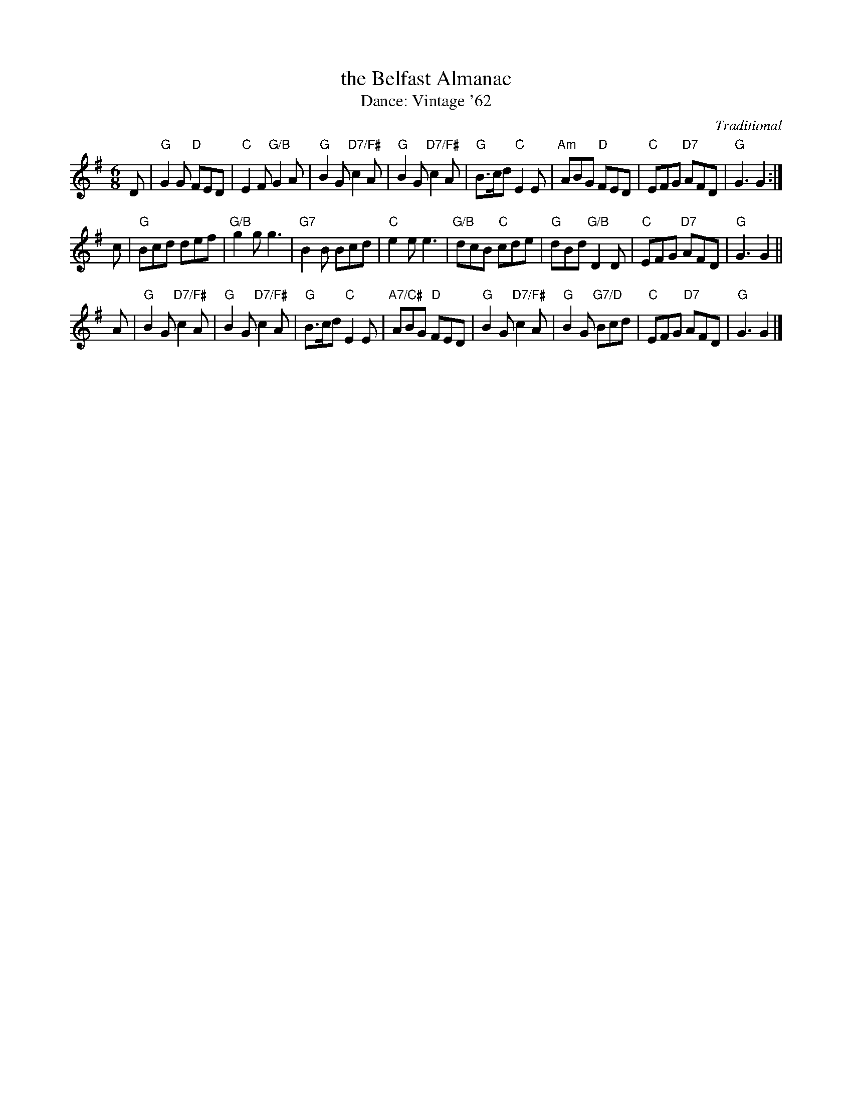 X: 15
T: the Belfast Almanac
C: Traditional
T: Dance: Vintage '62
N: In celebration of Leeds Branch 40th Anniversary, June 2002
B: Social Dances 2002
R: jig
Z: 2014 John Chambers <jc:trillian.mit.edu>
M: 6/8
L: 1/8
K: G
D |\
"G"G2G "D"FED | "C"E2F "G/B"G2A | "G"B2G "D7/F#"c2A | "G"B2G "D7/F#"c2A |\
"G"B>cd "C"E2E | "Am"ABG "D"FED | "C"EFG "D7"AFD | "G"G3 G2 :|
c |\
"G"Bcd def | "G/B"g2g g3 | "G7"B2B Bcd | "C"e2e e3 |\
"G/B"dcB "C"cde | "G"dBd "G/B"D2D | "C"EFG "D7"AFD | "G"G3 G2 ||
A |\
"G"B2G "D7/F#"c2A | "G"B2G "D7/F#"c2A | "G"B>cd "C"E2E | "A7/C#"ABG "D"FED |\
"G"B2G "D7/F#"c2A | "G"B2G "G7/D"Bcd | "C"EFG "D7"AFD | "G"G3 G2 |]
